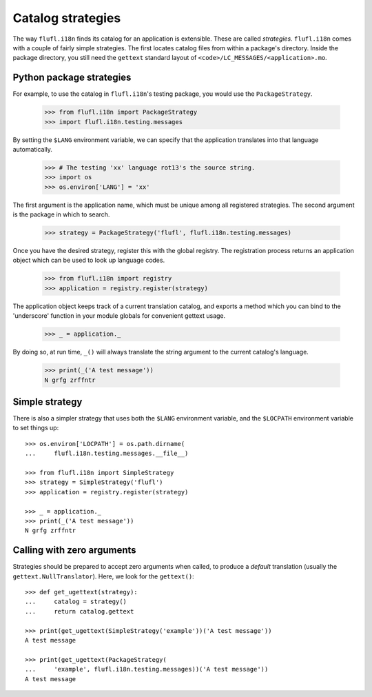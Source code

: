 ==================
Catalog strategies
==================

The way ``flufl.i18n`` finds its catalog for an application is extensible.
These are called *strategies*.  ``flufl.i18n`` comes with a couple of fairly
simple strategies.  The first locates catalog files from within a package's
directory.  Inside the package directory, you still need the ``gettext``
standard layout of ``<code>/LC_MESSAGES/<application>.mo``.


Python package strategies
=========================

For example, to use the catalog in ``flufl.i18n``'s testing package, you would
use the ``PackageStrategy``.

    >>> from flufl.i18n import PackageStrategy
    >>> import flufl.i18n.testing.messages

By setting the ``$LANG`` environment variable, we can specify that the
application translates into that language automatically.

    >>> # The testing 'xx' language rot13's the source string.
    >>> import os
    >>> os.environ['LANG'] = 'xx'

The first argument is the application name, which must be unique among all
registered strategies. The second argument is the package in which to search.

    >>> strategy = PackageStrategy('flufl', flufl.i18n.testing.messages)

Once you have the desired strategy, register this with the global registry.
The registration process returns an application object which can be used to
look up language codes.

    >>> from flufl.i18n import registry
    >>> application = registry.register(strategy)

The application object keeps track of a current translation catalog, and
exports a method which you can bind to the 'underscore' function in your
module globals for convenient gettext usage.

    >>> _ = application._

By doing so, at run time, ``_()`` will always translate the string argument to
the current catalog's language.

    >>> print(_('A test message'))
    N grfg zrffntr

..
    >>> # Hack to unregister the previous strategy.
    >>> registry._registry.clear()


Simple strategy
===============

There is also a simpler strategy that uses both the ``$LANG`` environment
variable, and the ``$LOCPATH`` environment variable to set things up::

    >>> os.environ['LOCPATH'] = os.path.dirname(
    ...     flufl.i18n.testing.messages.__file__)

    >>> from flufl.i18n import SimpleStrategy
    >>> strategy = SimpleStrategy('flufl')
    >>> application = registry.register(strategy)

    >>> _ = application._
    >>> print(_('A test message'))
    N grfg zrffntr


Calling with zero arguments
===========================

Strategies should be prepared to accept zero arguments when called, to produce
a *default* translation (usually the ``gettext.NullTranslator``).  Here, we
look for the ``gettext()``::

    >>> def get_ugettext(strategy):
    ...     catalog = strategy()
    ...     return catalog.gettext

    >>> print(get_ugettext(SimpleStrategy('example'))('A test message'))
    A test message

    >>> print(get_ugettext(PackageStrategy(
    ...     'example', flufl.i18n.testing.messages))('A test message'))
    A test message
